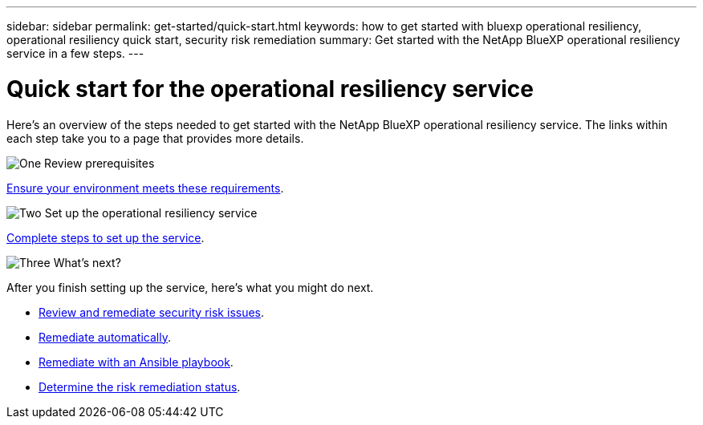 ---
sidebar: sidebar
permalink: get-started/quick-start.html
keywords: how to get started with bluexp operational resiliency, operational resiliency quick start, security risk remediation
summary: Get started with the NetApp BlueXP operational resiliency service in a few steps.
---

= Quick start for the operational resiliency service
:hardbreaks:
:icons: font
:imagesdir: ../media/get-started/

[.lead]
Here's an overview of the steps needed to get started with the NetApp BlueXP operational resiliency service. The links within each step take you to a page that provides more details.



.image:https://raw.githubusercontent.com/NetAppDocs/common/main/media/number-1.png[One] Review prerequisites 

[role="quick-margin-para"]
link:../get-started/prerequisites.html[Ensure your environment meets these requirements^].
 


.image:https://raw.githubusercontent.com/NetAppDocs/common/main/media/number-2.png[Two] Set up the operational resiliency service


[role="quick-margin-para"]
link:../get-started/setup.html[Complete steps to set up the service^].



.image:https://raw.githubusercontent.com/NetAppDocs/common/main/media/number-3.png[Three] What's next?


[role="quick-margin-para"]
After you finish setting up the service, here's what you might do next. 

[role="quick-margin-list"]
* link:../use/remediate-overview.html[Review and remediate security risk issues^].
* link:../use/remediate-auto.html[Remediate automatically^].
* link:../use/remediate-ansible.html[Remediate with an Ansible playbook^].
* link:../use/remediate-status.html[Determine the risk remediation status^].



